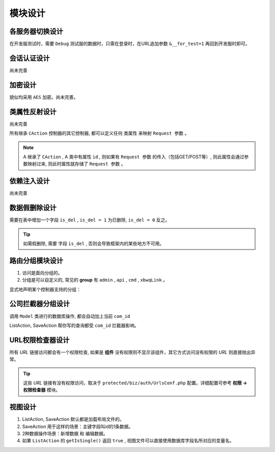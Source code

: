 ####################################################################################################
**模块设计**
####################################################################################################

******************************************************************************************
**各服务器切换设计**
******************************************************************************************

在开发服测试时，需要 ``Debug`` 测试服的数据时，只需在登录时，在URL追加参数 ``&__for_test=1`` 再回到开发服时即可。

******************************************************************************************
**会话认证设计**
******************************************************************************************

尚未完善

******************************************************************************************
**加密设计**
******************************************************************************************

貌似均采用 ``AES`` 加密。尚未完善。

******************************************************************************************
**类属性反射设计**
******************************************************************************************
尚未完善

所有继承 ``CAction`` 控制器的其它控制器, 都可以定义任何 ``类属性`` 来映射 ``Request 参数`` 。

.. note:: A 继承了 ``CAction`` , A 类中有属性 ``id`` , 则如果有 ``Request 参数`` 的传入（包括GET/POST等）, 则此属性会通过参数映射过来, 则此时属性就存储了 ``Request 参数`` 。

******************************************************************************************
**依赖注入设计**
******************************************************************************************

尚未完善

.. code-block:: php
    :linenos:

    <?php
        protected function getCheckers()
        {
            return [
                new EmailChecker('sponsor', 'xxx'), // 验证经纬度和地址
            ];
        }

        $this->dbCondition->addConditions([
            new LikeCondition('search_key', ['t.task_num', 't.address', 't.content']),
        ]);


        public function onBuild($dbCondition, \CRequest $request)
        {
            
        }
    ?>


******************************************************************************************
**数据假删除设计**
******************************************************************************************

需要在表中增加一个字段 ``is_del`` , ``is_del = 1`` 为已删除, ``is_del = 0`` 反之。

.. Tip:: 如需假删除, 需要 字段 ``is_del`` , 否则会导致框架内的某些地方不可用。


******************************************************************************************
**路由分组模块设计**
******************************************************************************************

1. 访问是面向分组的。

2. 分组是可以自定义的, 常见的 **group** 有 ``admin`` , ``api`` , ``cmd`` , ``xbwqLink`` 。

显式地声明某个控制器支持的分组：

.. code-block:: php
    :linenos:

    <?php
        protected function supportGroups() {
            return 'admin,api,cmd,xbwqLink';
        }
    ?>

******************************************************************************************
**公司拦截器分组设计**
******************************************************************************************

调用 ``Model`` 类进行的数据库操作, 都会自动加上当前 ``com_id``

ListAction, SaveAction 帮你写的查询都受 ``com_id`` 拦截器影响。

******************************************************************************************
**URL权限检查器设计**
******************************************************************************************

所有 `URL` 链接访问都会有一个权限检查, 如果是 **组件** 没有权限则不显示该组件，其它方式访问没有权限的 `URL` 则直接抛出异常。

.. Tip:: 这些 `URL` 链接有没有权限访问，取决于 ``protected/biz/auth/UrlsConf.php`` 配置。详细配置可参考 **权限 -> 权限检查器** 模块。

******************************************************************************************
**视图设计**
******************************************************************************************

1. ListAction, SaveAction 默认都是加载布局文件的。

2. SaveAction 用于这样的场景：主键字段叫id的1条数据。

3. 2种数据操作场景：新增数据 和 编辑数据。

4. 如果 ``ListAction`` 的 ``getIsSingle()`` 返回 ``true`` , 视图文件可以直接使用数据库字段名所对应的变量名。